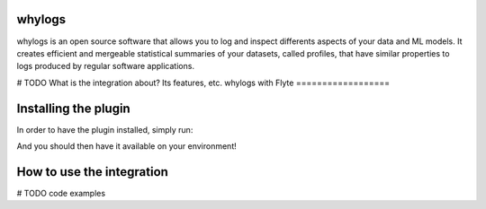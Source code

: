 whylogs
=======

whylogs is an open source software that allows you to log and inspect differents aspects of your data and ML models. 
It creates efficient and mergeable statistical summaries of your datasets, called profiles, that have similar properties 
to logs produced by regular software applications.

# TODO What is the integration about? Its features, etc.
whylogs with Flyte
==================



Installing the plugin
=====================

In order to have the plugin installed, simply run:

.. code:: bash
    pip install flytekitplugins.whylogs

And you should then have it available on your environment!  

How to use the integration
==========================
# TODO code examples
